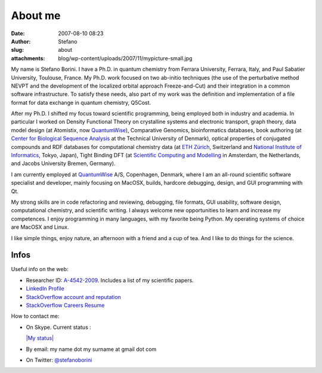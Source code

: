 About me
########
:date: 2007-08-10 08:23
:author: Stefano
:slug: about
:attachments: blog/wp-content/uploads/2007/11/mypicture-small.jpg

|My Picture|

My name is Stefano Borini. I have a Ph.D. in quantum
chemistry from Ferrara University, Ferrara, Italy, and Paul Sabatier
University, Toulouse, France. My Ph.D. work focused on two ab-initio
techniques (the use of the perturbative method NEVPT and the development
of the localized orbital approach Freeze-and-Cut) and their integration
in a common software infrastructure. To satisfy these needs, also part
of my work was the definition and implementation of a file format for
data exchange in quantum chemistry, Q5Cost.

After my Ph.D. I shifted my focus toward scientific programming, being
employed both in industry and academia. In particular I worked on
Density Functional Theory on crystalline systems and electronic
transport, graph theory, data model design (at Atomistix, now
`QuantumWise <http://www.quantumwise.com/>`_), Comparative Genomics,
bioinformatics databases, book authoring (at `Center for Biological
Sequence Analysis <http://www.cbs.dtu.dk/>`_ at the Technical University
of Denmark), optical properties of conjugated compounds and RDF
databases for computational chemistry data (at `ETH
Zürich <http://www.ethz.ch/>`_, Switzerland and `National Institute of
Informatics <http://www.nii.ac.jp/index.php?action=pages_view_main&page_id=59&lang=english>`_,
Tokyo, Japan), Tight Binding DFT (at `Scientific Computing and
Modelling <http://www.scm.com/About/AboutPersonnel>`_ in Amsterdam, the
Netherlands, and Jacobs University Bremen, Germany).

I am currently employed at `QuantumWise <http://www.quantumwise.com/>`_
A/S, Copenhagen, Denmark, where I am an all-round scientific software
specialist and developer, mainly focusing on MacOSX, builds, hardcore
debugging, design, and GUI programming with Qt.

My strong skills are in code refactoring and reviewing, debugging, file
formats, GUI usability, software design, computational chemistry, and
scientific writing. I always welcome new opportunities to learn and
increase my competences. I enjoy programming in many languages, with my
favorite being Python. My operating systems of choice are MacOSX and
Linux.

I like simple things, enjoy nature, an afternoon with a friend and a cup
of tea. And I like to do things for the science.

Infos
=====

Useful info on the web:

-  

   .. raw:: html

      <div class="nounderline">

   Researcher ID:
   `A-4542-2009 <http://www.researcherid.com/rid/A-4542-2009>`_.
   Includes a list of my scientific papers.

   .. raw:: html

      </div>

-  `LinkedIn Profile <http://www.linkedin.com/in/stefanoborini>`_
-  `StackOverflow account and
   reputation <http://stackoverflow.com/users/78374/stefano-borini>`_
-  `StackOverflow Careers
   Resume <http://careers.stackoverflow.com/stefanoborini>`_

How to contact me:

-  On Skype. Current status :

   .. raw:: html

      <script type="text/javascript" src="http://download.skype.com/share/skypebuttons/js/skypeCheck.js"></script>

   `|My status| <skype:stefano.borini?add>`_
-  By email: my name dot my surname at gmail dot com
-  On Twitter: `@stefanoborini <http://twitter.com/stefanoborini>`_

.. |My Picture| image:: http://forthescience.org/blog/wp-content/uploads/2007/11/mypicture-small.jpg
.. |My status| image:: http://mystatus.skype.com/smallclassic/stefano%2Eborini

